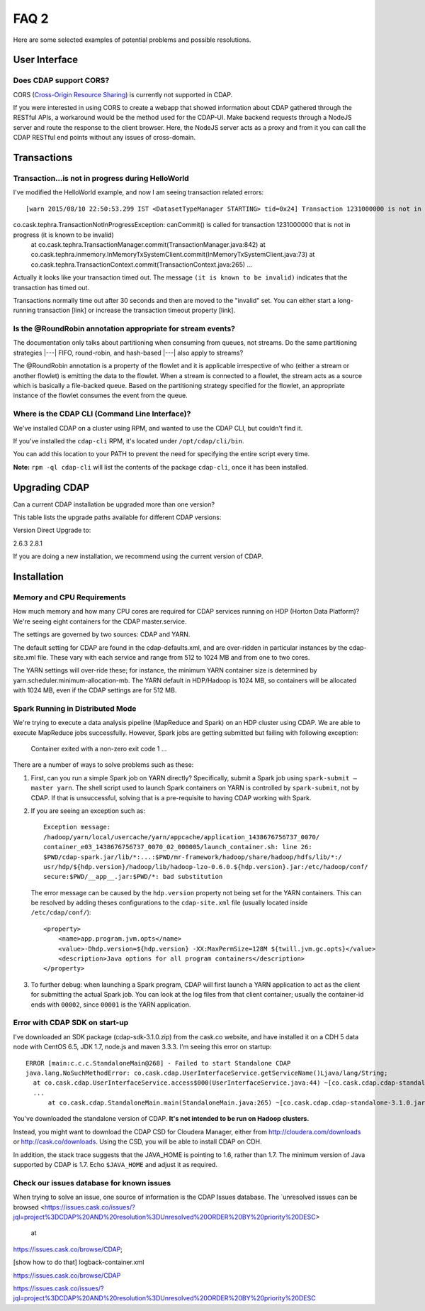 .. meta::
    :author: Cask Data, Inc.
    :copyright: Copyright © 2015 Cask Data, Inc.

=====
FAQ 2
=====

Here are some selected examples of potential problems and possible resolutions.

User Interface
==============

Does CDAP support CORS?
-----------------------
CORS (`Cross-Origin Resource Sharing <http://www.w3.org/TR/cors/>`__) is 
currently not supported in CDAP. 

If you were interested in using CORS to create a webapp that showed information about CDAP
gathered through the RESTful APIs, a workaround would be the method used for the CDAP-UI.
Make backend requests through a NodeJS server and route the response to the client
browser. Here, the NodeJS server acts as a proxy and from it you can call the CDAP RESTful
end points without any issues of cross-domain.



Transactions
============

Transaction...is not in progress during HelloWorld
--------------------------------------------------
I've modified the HelloWorld example, and now I am seeing transaction related errors::

[warn 2015/08/10 22:50:53.299 IST <DatasetTypeManager STARTING> tid=0x24] Transaction 1231000000 is not in progress.
co.cask.tephra.TransactionNotInProgressException: canCommit() is called for transaction 1231000000 that is not in progress (it is known to be invalid)
	at co.cask.tephra.TransactionManager.commit(TransactionManager.java:842)
	at co.cask.tephra.inmemory.InMemoryTxSystemClient.commit(InMemoryTxSystemClient.java:73)
	at co.cask.tephra.TransactionContext.commit(TransactionContext.java:265)
	...
	
Actually it looks like your transaction timed out. 
The message ``(it is known to be invalid)`` indicates that the transaction has timed out.

Transactions normally time out after 30 seconds and then are moved to the "invalid" set.
You can either start a long-running transaction [link] or increase the transaction timeout property [link].


Is the @RoundRobin annotation appropriate for stream events? 
-------------------------------------------------------------
The documentation only talks about partitioning when consuming from queues, not streams.
Do the same partitioning strategies  |---| FIFO, round-robin, and hash-based |---| also
apply to streams?

The @RoundRobin annotation is a property of the flowlet and it is applicable irrespective of
who (either a stream or another flowlet) is emitting the data to the flowlet. When a
stream is connected to a flowlet, the stream acts as a source which is basically a file-backed
queue. Based on the partitioning strategy specified for the flowlet, an appropriate instance
of the flowlet consumes the event from the queue.


Where is the CDAP CLI (Command Line Interface)?
-----------------------------------------------
We've installed CDAP on a cluster using RPM, and wanted to use the CDAP CLI, but couldn't find it.

If you've installed the ``cdap-cli`` RPM, it's located under ``/opt/cdap/cli/bin``.

You can add this location to your PATH to prevent the need for specifying the entire script every time.

**Note:** ``rpm -ql cdap-cli`` will list the contents of the package ``cdap-cli``, once it
has been installed.


Upgrading CDAP
==============

Can a current CDAP installation be upgraded more than one version?

This table lists the upgrade paths available for different CDAP versions:

Version  Direct Upgrade to:

2.6.3    2.8.1

If you are doing a new installation, we recommend using the current version of CDAP.

Installation
============

Memory and CPU Requirements
---------------------------
How much memory and how many CPU cores are required for CDAP services running on HDP
(Horton Data Platform)? We're seeing eight containers for the CDAP master.service.

The settings are governed by two sources: CDAP and YARN.

The default setting for CDAP are found in the cdap-defaults.xml, and are over-ridden in
particular instances by the cdap-site.xml file. These vary with each service and range
from 512 to 1024 MB and from one to two cores.

The YARN settings will over-ride these; for instance, the minimum YARN container size is
determined by yarn.scheduler.minimum-allocation-mb. The YARN default in HDP/Hadoop is 1024
MB, so containers will be allocated with 1024 MB, even if the CDAP settings are for 512
MB.

Spark Running in Distributed Mode
---------------------------------
We're trying to execute a data analysis pipeline (MapReduce and Spark) on an HDP cluster using CDAP.
We are able to execute MapReduce jobs successfully.
However, Spark jobs are getting submitted but failing with following exception:

   Container exited with a non-zero exit code 1
   ...
   
There are a number of ways to solve problems such as these:

1. First, can you run a simple Spark job on YARN directly? Specifically, submit a Spark
   job using ``spark-submit —master yarn``. The shell script used to launch Spark containers on
   YARN is controlled by ``spark-submit``, not by CDAP. If that is unsuccessful, solving that is
   a pre-requisite to having CDAP working with Spark.

#. If you are seeing an exception such as::

      Exception message:
      /hadoop/yarn/local/usercache/yarn/appcache/application_1438676756737_0070/
      container_e03_1438676756737_0070_02_000005/launch_container.sh: line 26:
      $PWD/cdap-spark.jar/lib/*:...:$PWD/mr-framework/hadoop/share/hadoop/hdfs/lib/*:/
      usr/hdp/${hdp.version}/hadoop/lib/hadoop-lzo-0.6.0.${hdp.version}.jar:/etc/hadoop/conf/
      secure:$PWD/__app__.jar:$PWD/*: bad substitution

   The error message can be caused by the ``hdp.version`` property not being set for the
   YARN containers. This can be resolved by adding theses configurations to the
   ``cdap-site.xml`` file (usually located inside ``/etc/cdap/conf/``)::

      <property>
          <name>app.program.jvm.opts</name>
          <value>-Dhdp.version=${hdp.version} -XX:MaxPermSize=128M ${twill.jvm.gc.opts}</value>
          <description>Java options for all program containers</description>
      </property>
    
#. To further debug: when launching a Spark program, CDAP will first launch a YARN
   application to act as the client for submitting the actual Spark job. You can look at the 
   log files from that client container; usually the container-id ends with ``00002``,
   since ``00001`` is the YARN application.

Error with CDAP SDK on start-up
-------------------------------
I've downloaded an SDK package (cdap-sdk-3.1.0.zip) from the cask.co website, and have installed it
on a CDH 5 data node with CentOS 6.5, JDK 1.7, node.js and maven 3.3.3. I'm seeing this error on startup::

  ERROR [main:c.c.c.StandaloneMain@268] - Failed to start Standalone CDAP
  java.lang.NoSuchMethodError: co.cask.cdap.UserInterfaceService.getServiceName()Ljava/lang/String;
    at co.cask.cdap.UserInterfaceService.access$000(UserInterfaceService.java:44) ~[co.cask.cdap.cdap-standalone-3.1.0.jar:na]
    ...
  	at co.cask.cdap.StandaloneMain.main(StandaloneMain.java:265) ~[co.cask.cdap.cdap-standalone-3.1.0.jar:na]  

You've downloaded the standalone version of CDAP. **It's not intended to be run on Hadoop clusters.**

Instead, you might want to download the CDAP CSD for Cloudera Manager, either from 
http://cloudera.com/downloads or http://cask.co/downloads. Using the CSD, you will be able to install CDAP on CDH.

In addition, the stack trace suggests that the JAVA_HOME is pointing to 1.6, rather than
1.7. The minimum version of Java supported by CDAP is 1.7. Echo ``$JAVA_HOME`` and adjust
it as required.


Check our issues database for known issues
------------------------------------------
When trying to solve an issue, one source of information is the CDAP Issues database. 
The `unresolved issues can be browsed
<https://issues.cask.co/issues/?jql=project%3DCDAP%20AND%20resolution%3DUnresolved%20ORDER%20BY%20priority%20DESC>
 at
https://issues.cask.co/browse/CDAP; 

[show how to do that] logback-container.xml

https://issues.cask.co/browse/CDAP

https://issues.cask.co/issues/?jql=project%3DCDAP%20AND%20resolution%3DUnresolved%20ORDER%20BY%20priority%20DESC


